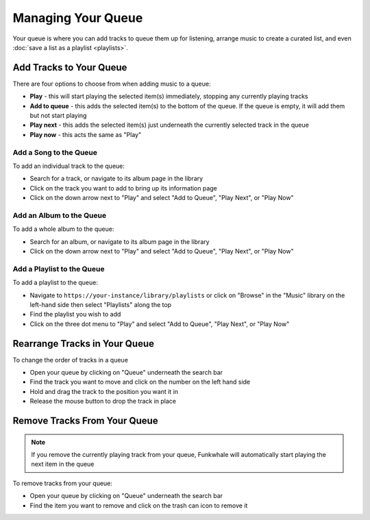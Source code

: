 Managing Your Queue
===================
Your queue is where you can add tracks to queue them up for listening, arrange music to create a curated list,
and even :doc:`save a list as a playlist <playlists>`.

Add Tracks to Your Queue
------------------------

There are four options to choose from when adding music to a queue:

- **Play** - this will start playing the selected item(s) immediately, stopping any currently playing tracks
- **Add to queue** - this adds the selected item(s) to the bottom of the queue. If the queue is empty, it will add them but not start playing
- **Play next** - this adds the selected item(s) just underneath the currently selected track in the queue
- **Play now** - this acts the same as "Play"

Add a Song to the Queue
^^^^^^^^^^^^^^^^^^^^^^^

To add an individual track to the queue:

- Search for a track, or navigate to its album page in the library
- Click on the track you want to add to bring up its information page
- Click on the down arrow next to "Play" and select "Add to Queue", "Play Next", or "Play Now"

Add an Album to the Queue
^^^^^^^^^^^^^^^^^^^^^^^^^

To add a whole album to the queue:

- Search for an album, or navigate to its album page in the library
- Click on the down arrow next to "Play" and select "Add to Queue", "Play Next", or "Play Now"

Add a Playlist to the Queue
^^^^^^^^^^^^^^^^^^^^^^^^^^^

To add a playlist to the queue:

- Navigate to ``https://your-instance/library/playlists`` or click on "Browse" in the "Music" library on the left-hand side then select "Playlists" along the top
- Find the playlist you wish to add
- Click on the three dot menu  to "Play" and select "Add to Queue", "Play Next", or "Play Now"

Rearrange Tracks in Your Queue
------------------------------

To change the order of tracks in a queue

- Open your queue by clicking on "Queue" underneath the search bar
- Find the track you want to move and click on the number on the left hand side
- Hold and drag the track to the position you want it in
- Release the mouse button to drop the track in place

Remove Tracks From Your Queue
-----------------------------

.. note::

   If you remove the currently playing track from your queue, Funkwhale will automatically start playing the next
   item in the queue

To remove tracks from your queue:

- Open your queue by clicking on "Queue" underneath the search bar
- Find the item you want to remove and click on the trash can icon to remove it
